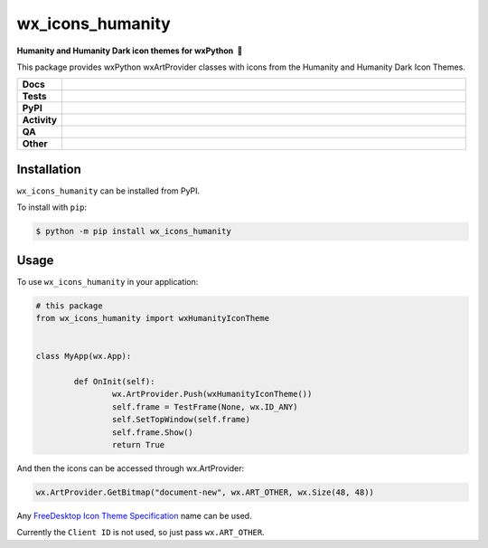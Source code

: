 =====================
wx_icons_humanity
=====================

.. start short_desc

**Humanity and Humanity Dark icon themes for wxPython 🐍**

.. end short_desc

This package provides wxPython wxArtProvider classes with icons from the Humanity and Humanity Dark Icon Themes.

.. start shields

.. list-table::
	:stub-columns: 1
	:widths: 10 90

	* - Docs
	  - |docs| |docs_check|
	* - Tests
	  - |actions_linux| |actions_windows| |actions_macos|
	* - PyPI
	  - |pypi-version| |supported-versions| |supported-implementations| |wheel|
	* - Activity
	  - |commits-latest| |commits-since| |maintained| |pypi-downloads|
	* - QA
	  - |codefactor| |actions_flake8| |actions_mypy|
	* - Other
	  - |license| |language| |requires|

.. |docs| image:: https://img.shields.io/readthedocs/custom-wx-icons-humanity/latest?logo=read-the-docs
	:target: https://custom-wx-icons-humanity.readthedocs.io/en/latest
	:alt: Documentation Build Status

.. |docs_check| image:: https://github.com/domdfcoding/custom_wx_icons_humanity/workflows/Docs%20Check/badge.svg
	:target: https://github.com/domdfcoding/custom_wx_icons_humanity/actions?query=workflow%3A%22Docs+Check%22
	:alt: Docs Check Status

.. |actions_linux| image:: https://github.com/domdfcoding/custom_wx_icons_humanity/workflows/Linux/badge.svg
	:target: https://github.com/domdfcoding/custom_wx_icons_humanity/actions?query=workflow%3A%22Linux%22
	:alt: Linux Test Status

.. |actions_windows| image:: https://github.com/domdfcoding/custom_wx_icons_humanity/workflows/Windows/badge.svg
	:target: https://github.com/domdfcoding/custom_wx_icons_humanity/actions?query=workflow%3A%22Windows%22
	:alt: Windows Test Status

.. |actions_macos| image:: https://github.com/domdfcoding/custom_wx_icons_humanity/workflows/macOS/badge.svg
	:target: https://github.com/domdfcoding/custom_wx_icons_humanity/actions?query=workflow%3A%22macOS%22
	:alt: macOS Test Status

.. |actions_flake8| image:: https://github.com/domdfcoding/custom_wx_icons_humanity/workflows/Flake8/badge.svg
	:target: https://github.com/domdfcoding/custom_wx_icons_humanity/actions?query=workflow%3A%22Flake8%22
	:alt: Flake8 Status

.. |actions_mypy| image:: https://github.com/domdfcoding/custom_wx_icons_humanity/workflows/mypy/badge.svg
	:target: https://github.com/domdfcoding/custom_wx_icons_humanity/actions?query=workflow%3A%22mypy%22
	:alt: mypy status

.. |requires| image:: https://dependency-dash.repo-helper.uk/github/domdfcoding/custom_wx_icons_humanity/badge.svg
	:target: https://dependency-dash.repo-helper.uk/github/domdfcoding/custom_wx_icons_humanity/
	:alt: Requirements Status

.. |codefactor| image:: https://img.shields.io/codefactor/grade/github/domdfcoding/custom_wx_icons_humanity?logo=codefactor
	:target: https://www.codefactor.io/repository/github/domdfcoding/custom_wx_icons_humanity
	:alt: CodeFactor Grade

.. |pypi-version| image:: https://img.shields.io/pypi/v/wx_icons_humanity
	:target: https://pypi.org/project/wx_icons_humanity/
	:alt: PyPI - Package Version

.. |supported-versions| image:: https://img.shields.io/pypi/pyversions/wx_icons_humanity?logo=python&logoColor=white
	:target: https://pypi.org/project/wx_icons_humanity/
	:alt: PyPI - Supported Python Versions

.. |supported-implementations| image:: https://img.shields.io/pypi/implementation/wx_icons_humanity
	:target: https://pypi.org/project/wx_icons_humanity/
	:alt: PyPI - Supported Implementations

.. |wheel| image:: https://img.shields.io/pypi/wheel/wx_icons_humanity
	:target: https://pypi.org/project/wx_icons_humanity/
	:alt: PyPI - Wheel

.. |license| image:: https://img.shields.io/github/license/domdfcoding/custom_wx_icons_humanity
	:target: https://github.com/domdfcoding/custom_wx_icons_humanity/blob/master/LICENSE
	:alt: License

.. |language| image:: https://img.shields.io/github/languages/top/domdfcoding/custom_wx_icons_humanity
	:alt: GitHub top language

.. |commits-since| image:: https://img.shields.io/github/commits-since/domdfcoding/custom_wx_icons_humanity/v0.1.3
	:target: https://github.com/domdfcoding/custom_wx_icons_humanity/pulse
	:alt: GitHub commits since tagged version

.. |commits-latest| image:: https://img.shields.io/github/last-commit/domdfcoding/custom_wx_icons_humanity
	:target: https://github.com/domdfcoding/custom_wx_icons_humanity/commit/master
	:alt: GitHub last commit

.. |maintained| image:: https://img.shields.io/maintenance/yes/2025
	:alt: Maintenance

.. |pypi-downloads| image:: https://img.shields.io/pypi/dm/wx_icons_humanity
	:target: https://pypi.org/project/wx_icons_humanity/
	:alt: PyPI - Downloads

.. end shields

Installation
===============

.. start installation

``wx_icons_humanity`` can be installed from PyPI.

To install with ``pip``:

.. code-block:: bash

	$ python -m pip install wx_icons_humanity

.. end installation

Usage
============

To use ``wx_icons_humanity`` in your application:

.. code-block:: python

	# this package
	from wx_icons_humanity import wxHumanityIconTheme


	class MyApp(wx.App):

		def OnInit(self):
			wx.ArtProvider.Push(wxHumanityIconTheme())
			self.frame = TestFrame(None, wx.ID_ANY)
			self.SetTopWindow(self.frame)
			self.frame.Show()
			return True

And then the icons can be accessed through wx.ArtProvider:

.. code-block:: python

	wx.ArtProvider.GetBitmap("document-new", wx.ART_OTHER, wx.Size(48, 48))

Any `FreeDesktop Icon Theme Specification <https://specifications.freedesktop.org/icon-naming-spec/icon-naming-spec-latest.html>`_ name can be used.

Currently the ``Client ID`` is not used, so just pass ``wx.ART_OTHER``.
